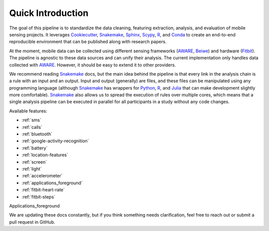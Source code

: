 Quick Introduction
==================

The goal of this pipeline is to standardize the data cleaning, featuring extraction, analysis, and evaluation of mobile sensing projects. It leverages Cookiecutter_, Snakemake_, Sphinx_, Scypy_, R_, and Conda_ to create an end-to-end reproducible environment that can be published along with research papers. 

At the moment, mobile data can be collected using different sensing frameworks (AWARE_, Beiwe_) and hardware (Fitbit_). The pipeline is agnostic to these data sources and can unify their analysis. The current implementation only handles data collected with AWARE_. However, it should be easy to extend it to other providers. 

We recommend reading Snakemake_ docs, but the main idea behind the pipeline is that every link in the analysis chain is a rule with an input and an output. Input and output (generally) are files, and these files can be manipulated using any programming language (although Snakemake_ has wrappers for Python_, R_, and Julia_ that can make development slightly more comfortable). Snakemake_ also allows us to spread the execution of rules over multiple cores, which means that a single analysis pipeline can be executed in parallel for all participants in a  study without any code changes.

Available features:

- :ref:`sms` 
- :ref:`calls`
- :ref:`bluetooth`
- :ref:`google-activity-recognition`
- :ref:`battery`
- :ref:`location-features`
- :ref:`screen`
- :ref:`light`
- :ref:`accelerometer`
- :ref:`applications_foreground`
- :ref:`fitbit-heart-rate`
- :ref:`fitbit-steps`

Applications_foreground

We are updating these docs constantly, but if you think something needs clarification, feel free to reach out or submit a pull request in GitHub.


.. _Cookiecutter: http://drivendata.github.io/cookiecutter-data-science/
.. _Snakemake: https://snakemake.readthedocs.io/en/stable/
.. _Sphinx: https://www.sphinx-doc.org/en/master/
.. _Scypy: https://www.scipy.org/index.html
.. _R: https://www.r-project.org/
.. _Conda: https://docs.conda.io/en/latest/
.. _AWARE: https://awareframework.com/what-is-aware/
.. _Beiwe: https://www.beiwe.org/
.. _Fitbit: https://www.fitbit.com/us/home
.. _Python: https://www.python.org/
.. _Julia: https://julialang.org/